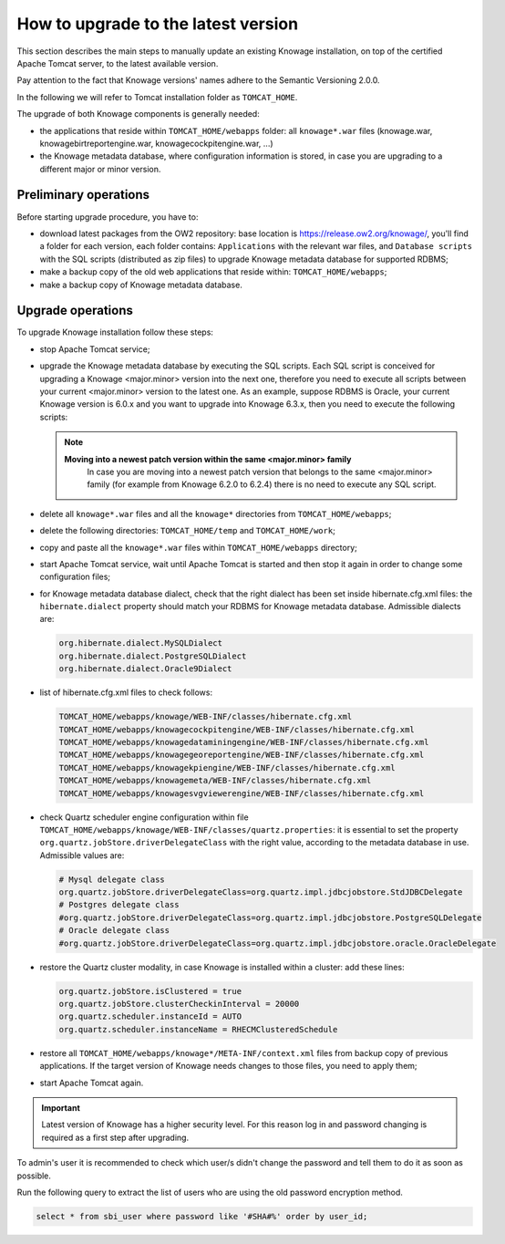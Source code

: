 How to upgrade to the latest version
==========================

This section describes the main steps to manually update an existing Knowage installation, on top of the certified Apache Tomcat server, to the latest available version.

Pay attention to the fact that Knowage versions' names adhere to the Semantic Versioning 2.0.0.

In the following we will refer to Tomcat installation folder as ``TOMCAT_HOME``.

The upgrade of both Knowage components is generally needed:

-  the applications that reside within ``TOMCAT_HOME/webapps`` folder: all ``knowage*.war`` files (knowage.war, knowagebirtreportengine.war, knowagecockpitengine.war, ...)

-  the Knowage metadata database, where configuration information is stored, in case you are upgrading to a different major or minor version.


Preliminary operations
------------------

Before starting upgrade procedure, you have to:

-  download latest packages from the OW2 repository: base location is https://release.ow2.org/knowage/, you'll find a folder for each version, each folder contains: ``Applications`` with the relevant war files, and ``Database scripts`` with the SQL scripts (distributed as zip files) to upgrade Knowage metadata database for supported RDBMS;

-  make a backup copy of the old web applications that reside within: ``TOMCAT_HOME/webapps``;

-  make a backup copy of Knowage metadata database.


Upgrade operations
------------------

To upgrade Knowage installation follow these steps:

-  stop Apache Tomcat service;

-  upgrade the Knowage metadata database by executing the SQL scripts. Each SQL script is conceived for upgrading a Knowage <major.minor> version into the next one, therefore you need to execute all scripts between your current <major.minor> version to the latest one. As an example, suppose RDBMS is Oracle, your current Knowage version is 6.0.x and you want to upgrade into Knowage 6.3.x, then you need to execute the following scripts:

   .. code-block:: bash
    :linenos:

    ORA_upgradescript_6.0_to_6.1.sql
    ORA_upgradescript_6.1_to_6.2.sql
    ORA_upgradescript_6.2_to_6.3.sql

   .. note::
    **Moving into a newest patch version within the same <major.minor> family**
	In case you are moving into a newest patch version that belongs to the same <major.minor> family (for example from Knowage 6.2.0 to 6.2.4) there is no need to execute any SQL script.

-  delete all ``knowage*.war`` files and all the ``knowage*`` directories from ``TOMCAT_HOME/webapps``;

-  delete the following directories: ``TOMCAT_HOME/temp`` and ``TOMCAT_HOME/work``;

-  copy and paste all the ``knowage*.war`` files within ``TOMCAT_HOME/webapps`` directory;

-  start Apache Tomcat service, wait until Apache Tomcat is started and then stop it again in order to change some configuration files;

-  for Knowage metadata database dialect, check that the right dialect has been set inside hibernate.cfg.xml files: the ``hibernate.dialect`` property should match your RDBMS for Knowage metadata database. Admissible dialects are:

   .. code-block:: bash

    org.hibernate.dialect.MySQLDialect
    org.hibernate.dialect.PostgreSQLDialect
    org.hibernate.dialect.Oracle9Dialect

-  list of hibernate.cfg.xml files to check follows:

   .. code-block:: bash

    TOMCAT_HOME/webapps/knowage/WEB-INF/classes/hibernate.cfg.xml
    TOMCAT_HOME/webapps/knowagecockpitengine/WEB-INF/classes/hibernate.cfg.xml
    TOMCAT_HOME/webapps/knowagedataminingengine/WEB-INF/classes/hibernate.cfg.xml
    TOMCAT_HOME/webapps/knowagegeoreportengine/WEB-INF/classes/hibernate.cfg.xml
    TOMCAT_HOME/webapps/knowagekpiengine/WEB-INF/classes/hibernate.cfg.xml
    TOMCAT_HOME/webapps/knowagemeta/WEB-INF/classes/hibernate.cfg.xml
    TOMCAT_HOME/webapps/knowagesvgviewerengine/WEB-INF/classes/hibernate.cfg.xml

-  check Quartz scheduler engine configuration within file ``TOMCAT_HOME/webapps/knowage/WEB-INF/classes/quartz.properties``: it is essential to set the property ``org.quartz.jobStore.driverDelegateClass`` with the right value, according to the metadata database in use. Admissible values are:

   .. code-block:: jproperties

	 # Mysql delegate class
	 org.quartz.jobStore.driverDelegateClass=org.quartz.impl.jdbcjobstore.StdJDBCDelegate
	 # Postgres delegate class
	 #org.quartz.jobStore.driverDelegateClass=org.quartz.impl.jdbcjobstore.PostgreSQLDelegate
	 # Oracle delegate class
	 #org.quartz.jobStore.driverDelegateClass=org.quartz.impl.jdbcjobstore.oracle.OracleDelegate

-  restore the Quartz cluster modality, in case Knowage is installed within a cluster: add these lines:

   .. code-block:: jproperties

    org.quartz.jobStore.isClustered = true
    org.quartz.jobStore.clusterCheckinInterval = 20000
    org.quartz.scheduler.instanceId = AUTO
    org.quartz.scheduler.instanceName = RHECMClusteredSchedule

-  restore all ``TOMCAT_HOME/webapps/knowage*/META-INF/context.xml`` files from backup copy of previous applications. If the target version of Knowage needs changes to those files, you need to apply them;

-  start Apache Tomcat again.

.. important::

	Latest version of Knowage has a higher security level. For this reason log in and password changing is required as a first step after upgrading.

To admin's user it is recommended to check which user/s didn't change the password and tell them to do it as soon as possible.

Run the following query to extract the list of users who are using the old password encryption method.

.. code-block:: SQL

  select * from sbi_user where password like '#SHA#%' order by user_id;
